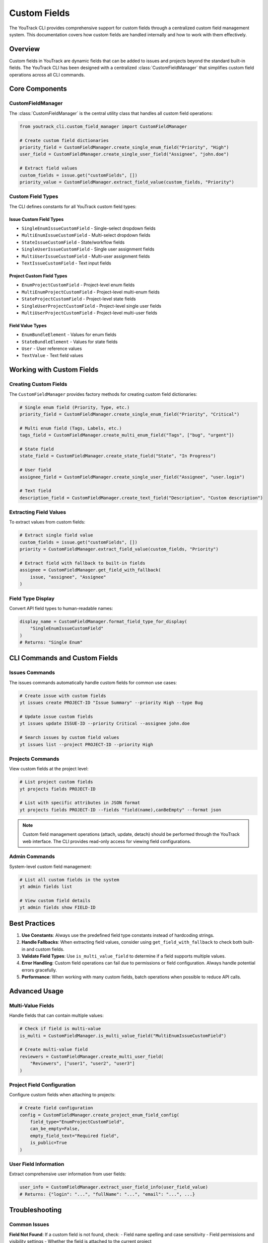 ================
Custom Fields
================

The YouTrack CLI provides comprehensive support for custom fields through a centralized custom field management system. This documentation covers how custom fields are handled internally and how to work with them effectively.

Overview
========

Custom fields in YouTrack are dynamic fields that can be added to issues and projects beyond the standard built-in fields. The YouTrack CLI has been designed with a centralized :class:`CustomFieldManager` that simplifies custom field operations across all CLI commands.

Core Components
===============

CustomFieldManager
------------------

The :class:`CustomFieldManager` is the central utility class that handles all custom field operations:

.. code-block:: python

    from youtrack_cli.custom_field_manager import CustomFieldManager

    # Create custom field dictionaries
    priority_field = CustomFieldManager.create_single_enum_field("Priority", "High")
    user_field = CustomFieldManager.create_single_user_field("Assignee", "john.doe")

    # Extract field values
    custom_fields = issue.get("customFields", [])
    priority_value = CustomFieldManager.extract_field_value(custom_fields, "Priority")

Custom Field Types
------------------

The CLI defines constants for all YouTrack custom field types:

Issue Custom Field Types
^^^^^^^^^^^^^^^^^^^^^^^^^

- ``SingleEnumIssueCustomField`` - Single-select dropdown fields
- ``MultiEnumIssueCustomField`` - Multi-select dropdown fields
- ``StateIssueCustomField`` - State/workflow fields
- ``SingleUserIssueCustomField`` - Single user assignment fields
- ``MultiUserIssueCustomField`` - Multi-user assignment fields
- ``TextIssueCustomField`` - Text input fields

Project Custom Field Types
^^^^^^^^^^^^^^^^^^^^^^^^^^^

- ``EnumProjectCustomField`` - Project-level enum fields
- ``MultiEnumProjectCustomField`` - Project-level multi-enum fields
- ``StateProjectCustomField`` - Project-level state fields
- ``SingleUserProjectCustomField`` - Project-level single user fields
- ``MultiUserProjectCustomField`` - Project-level multi-user fields

Field Value Types
^^^^^^^^^^^^^^^^^

- ``EnumBundleElement`` - Values for enum fields
- ``StateBundleElement`` - Values for state fields
- ``User`` - User reference values
- ``TextValue`` - Text field values

Working with Custom Fields
==========================

Creating Custom Fields
-----------------------

The ``CustomFieldManager`` provides factory methods for creating custom field dictionaries:

.. code-block:: python

    # Single enum field (Priority, Type, etc.)
    priority_field = CustomFieldManager.create_single_enum_field("Priority", "Critical")

    # Multi enum field (Tags, Labels, etc.)
    tags_field = CustomFieldManager.create_multi_enum_field("Tags", ["bug", "urgent"])

    # State field
    state_field = CustomFieldManager.create_state_field("State", "In Progress")

    # User field
    assignee_field = CustomFieldManager.create_single_user_field("Assignee", "user.login")

    # Text field
    description_field = CustomFieldManager.create_text_field("Description", "Custom description")

Extracting Field Values
------------------------

To extract values from custom fields:

.. code-block:: python

    # Extract single field value
    custom_fields = issue.get("customFields", [])
    priority = CustomFieldManager.extract_field_value(custom_fields, "Priority")

    # Extract field with fallback to built-in fields
    assignee = CustomFieldManager.get_field_with_fallback(
        issue, "assignee", "Assignee"
    )

Field Type Display
------------------

Convert API field types to human-readable names:

.. code-block:: python

    display_name = CustomFieldManager.format_field_type_for_display(
        "SingleEnumIssueCustomField"
    )
    # Returns: "Single Enum"

CLI Commands and Custom Fields
==============================

Issues Commands
---------------

The issues commands automatically handle custom fields for common use cases:

.. code-block:: bash

    # Create issue with custom fields
    yt issues create PROJECT-ID "Issue Summary" --priority High --type Bug

    # Update issue custom fields
    yt issues update ISSUE-ID --priority Critical --assignee john.doe

    # Search issues by custom field values
    yt issues list --project PROJECT-ID --priority High

Projects Commands
-----------------

View custom fields at the project level:

.. code-block:: bash

    # List project custom fields
    yt projects fields PROJECT-ID

    # List with specific attributes in JSON format
    yt projects fields PROJECT-ID --fields "field(name),canBeEmpty" --format json

.. note::
    Custom field management operations (attach, update, detach) should be performed
    through the YouTrack web interface. The CLI provides read-only access for
    viewing field configurations.

Admin Commands
--------------

System-level custom field management:

.. code-block:: bash

    # List all custom fields in the system
    yt admin fields list

    # View custom field details
    yt admin fields show FIELD-ID

Best Practices
==============

1. **Use Constants**: Always use the predefined field type constants instead of hardcoding strings.

2. **Handle Fallbacks**: When extracting field values, consider using ``get_field_with_fallback`` to check both built-in and custom fields.

3. **Validate Field Types**: Use ``is_multi_value_field`` to determine if a field supports multiple values.

4. **Error Handling**: Custom field operations can fail due to permissions or field configuration. Always handle potential errors gracefully.

5. **Performance**: When working with many custom fields, batch operations when possible to reduce API calls.

Advanced Usage
==============

Multi-Value Fields
------------------

Handle fields that can contain multiple values:

.. code-block:: python

    # Check if field is multi-value
    is_multi = CustomFieldManager.is_multi_value_field("MultiEnumIssueCustomField")

    # Create multi-value field
    reviewers = CustomFieldManager.create_multi_user_field(
        "Reviewers", ["user1", "user2", "user3"]
    )

Project Field Configuration
---------------------------

Configure custom fields when attaching to projects:

.. code-block:: python

    # Create field configuration
    config = CustomFieldManager.create_project_enum_field_config(
        field_type="EnumProjectCustomField",
        can_be_empty=False,
        empty_field_text="Required field",
        is_public=True
    )

User Field Information
----------------------

Extract comprehensive user information from user fields:

.. code-block:: python

    user_info = CustomFieldManager.extract_user_field_info(user_field_value)
    # Returns: {"login": "...", "fullName": "...", "email": "...", ...}

Troubleshooting
===============

Common Issues
-------------

**Field Not Found**: If a custom field is not found, check:
- Field name spelling and case sensitivity
- Field permissions and visibility settings
- Whether the field is attached to the current project

**Type Mismatch**: Ensure you're using the correct field type constants for your specific use case.

**Multi-Value Fields**: Remember that multi-value fields return comma-separated strings when extracted.

**Empty Values**: Empty custom field dictionaries return ``None`` when extracted.

Migration Guide
===============

If you're upgrading from a version before the custom field refactoring:

1. **API Compatibility**: All public APIs remain the same - no code changes required.

2. **Improved Performance**: Field extraction is now more efficient and consistent.

3. **Better Error Handling**: Invalid field structures are now handled gracefully.

4. **Enhanced Display**: Field type names are now consistently formatted across all commands.

The refactoring is fully backward-compatible, so existing scripts and workflows will continue to work without modification.
